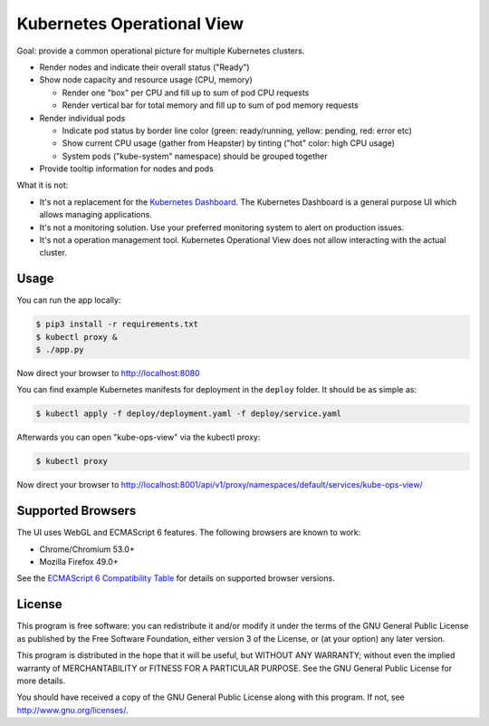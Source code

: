 ===========================
Kubernetes Operational View
===========================

Goal: provide a common operational picture for multiple Kubernetes clusters.

* Render nodes and indicate their overall status ("Ready")
* Show node capacity and resource usage (CPU, memory)

  * Render one "box" per CPU and fill up to sum of pod CPU requests
  * Render vertical bar for total memory and fill up to sum of pod memory requests

* Render individual pods

  * Indicate pod status by border line color (green: ready/running, yellow: pending, red: error etc)
  * Show current CPU usage (gather from Heapster) by tinting ("hot" color: high CPU usage)
  * System pods ("kube-system" namespace) should be grouped together

* Provide tooltip information for nodes and pods

What it is not:

* It's not a replacement for the `Kubernetes Dashboard`_. The Kubernetes Dashboard is a general purpose UI which allows managing applications.
* It's not a monitoring solution. Use your preferred monitoring system to alert on production issues.
* It's not a operation management tool. Kubernetes Operational View does not allow interacting with the actual cluster.


Usage
=====

You can run the app locally:

.. code-block:: bash

    $ pip3 install -r requirements.txt
    $ kubectl proxy &
    $ ./app.py

Now direct your browser to http://localhost:8080

You can find example Kubernetes manifests for deployment in the ``deploy`` folder.
It should be as simple as:

.. code-block:: bash

    $ kubectl apply -f deploy/deployment.yaml -f deploy/service.yaml

Afterwards you can open "kube-ops-view" via the kubectl proxy:

.. code-block:: bash

    $ kubectl proxy

Now direct your browser to http://localhost:8001/api/v1/proxy/namespaces/default/services/kube-ops-view/


Supported Browsers
==================

The UI uses WebGL and ECMAScript 6 features.
The following browsers are known to work:

* Chrome/Chromium 53.0+
* Mozilla Firefox 49.0+

See the `ECMAScript 6 Compatibility Table`_ for details on supported browser versions.


License
=======

This program is free software: you can redistribute it and/or modify
it under the terms of the GNU General Public License as published by
the Free Software Foundation, either version 3 of the License, or
(at your option) any later version.

This program is distributed in the hope that it will be useful,
but WITHOUT ANY WARRANTY; without even the implied warranty of
MERCHANTABILITY or FITNESS FOR A PARTICULAR PURPOSE.  See the
GNU General Public License for more details.

You should have received a copy of the GNU General Public License
along with this program.  If not, see http://www.gnu.org/licenses/.

.. _Kubernetes Dashboard: https://github.com/kubernetes/dashboard
.. _ECMAScript 6 Compatibility Table: https://kangax.github.io/compat-table/es6/
